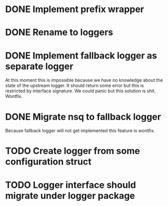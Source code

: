 * DONE Implement prefix wrapper
  CLOSED: [2017-08-23 Wed 06:56]
* DONE Rename to loggers
  CLOSED: [2017-08-23 Wed 07:49]
* DONE Implement fallback logger as separate logger
  CLOSED: [2017-08-23 Wed 08:07]
  At this moment this is impossible because we have no knowledge
  about the state of the upstream logger. It should return some error
  but this is restricted by interface signature. We could panic but
  this solution is shit.
  Wontfix.
* DONE Migrate nsq to fallback logger
  CLOSED: [2017-08-23 Wed 08:09]
  Because fallback logger will not get implemented this feature is wontfix.
* TODO Create logger from some configuration struct
* TODO Logger interface should migrate under logger package
